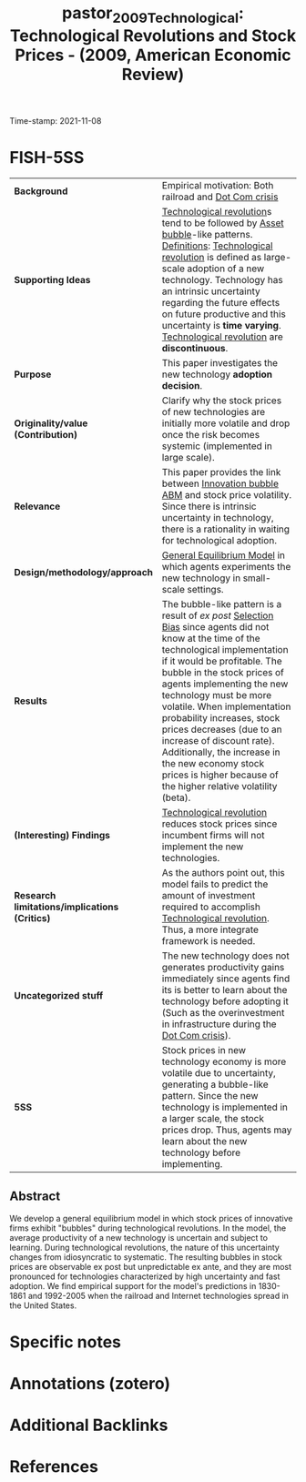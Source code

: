 :PROPERTIES:
:ID: 20211108T174226
:CAPTURED: [2021-11-08 17:42:26]
:ROAM_REFS: [cite:@pastor_2009_Technological]
:END:
#+TITLE: pastor_2009_Technological: Technological Revolutions and Stock Prices - (2009, American Economic Review)
Time-stamp: 2021-11-08
#+HUGO_AUTO_SET_LASTMOD: t
#+hugo_base_dir: ~/BrainDump/

#+hugo_section: notes

#+HUGO_TAGS: technological_revolution "innovation_bubble" "dot-com-crisis" "selection_bias" "uncertainty" "technology_adoption"
#+HUGO_CATEGORIES: "Mainstream"

#+HUGO_DRAFT: true
#+OPTIONS: num:nil ^:{} toc:nil
#+BIBLIOGRPHY: ~/Org/zotero_refs.bib
#+cite_export: csl apa.csl


* Internal :noexport:

*Reading status:* Partial
* FISH-5SS

|---------------------------------------------+----------------------------------------------------------------------------------------------------------------------------------------------------------------------------------------------------------------------------------------------------------------------------------------------------------------------------------------------------------------------------------------------------------------------------------------------------------------------------------------------------|
| <40>                                        | <50>                                                                                                                                                                                                                                                                                                                                                                                                                                                                                               |
| *Background*                                  | Empirical motivation: Both railroad and [[id:8d3c092d-8546-4dc0-8a04-55d3d8a09191][Dot Com crisis]]                                                                                                                                                                                                                                                                                                                                                                                                                                             |
| *Supporting Ideas*                            | [[id:abfc5875-3c94-4556-a396-ff75507eac1f][Technological revolution]]s tend to be followed by [[id:d6f6bc83-b082-492a-8776-689614359fb6][Asset bubble]]-like patterns. [[id:9ab985f1-543f-40b9-a2e7-4e64cd5d5e9e][Definitions]]: [[id:abfc5875-3c94-4556-a396-ff75507eac1f][Technological revolution]] is defined as large-scale adoption of a new technology. Technology has an intrinsic uncertainty regarding the future effects on future productive and this uncertainty is *time varying*. [[id:abfc5875-3c94-4556-a396-ff75507eac1f][Technological revolution]] are *discontinuous*.                                                                                                                                             |
| *Purpose*                                     | This paper investigates the new technology *adoption decision*.                                                                                                                                                                                                                                                                                                                                                                                                                                      |
| *Originality/value (Contribution)*            | Clarify why the stock prices of new technologies are initially more volatile and drop once the risk becomes systemic (implemented in large scale).                                                                                                                                                                                                                                                                                                                                                 |
| *Relevance*                                   | This paper provides the link between [[id:e20ae018-ac3b-4b4e-8108-29f84b898745][Innovation bubble ABM]] and stock price volatility. Since there is intrinsic uncertainty in technology, there is a rationality in waiting for technological adoption.                                                                                                                                                                                                                                                                                           |
| *Design/methodology/approach*                 | [[id:175002f6-69a8-4fa1-a7da-b76802ecc21e][General Equilibrium Model]] in which agents experiments the new technology in small-scale settings.                                                                                                                                                                                                                                                                                                                                                                                                  |
| *Results*                                     | The bubble-like pattern is a result of /ex post/ [[id:eca9aba2-a614-4d75-be72-71447cd1dab8][Selection Bias]] since agents did not know at the time of the technological implementation if it would be profitable. The bubble in the stock prices of agents implementing the new technology must be more volatile. When implementation probability increases, stock prices decreases (due to an increase of discount rate). Additionally, the increase in the new economy stock prices is higher because of the higher relative volatility (beta). |
| *(Interesting) Findings*                      | [[id:abfc5875-3c94-4556-a396-ff75507eac1f][Technological revolution]] reduces stock prices since incumbent firms will not implement the new technologies.                                                                                                                                                                                                                                                                                                                                                                                       |
| *Research limitations/implications (Critics)* | As the authors point out, this model fails to predict the amount of investment required to accomplish [[id:abfc5875-3c94-4556-a396-ff75507eac1f][Technological revolution]]. Thus, a more integrate framework is needed.                                                                                                                                                                                                                                                                                                                        |
| *Uncategorized stuff*                         | The new technology does not generates productivity gains immediately since agents find its is better to learn about the technology before adopting it (Such as the overinvestment in infrastructure during the [[id:8d3c092d-8546-4dc0-8a04-55d3d8a09191][Dot Com crisis]]).                                                                                                                                                                                                                                                                   |
| *5SS*                                         | Stock prices in new technology economy is more volatile due to uncertainty, generating a bubble-like pattern. Since the new technology is implemented in a larger scale, the stock prices drop. Thus, agents may learn about the new technology before implementing.                                                                                                                                                                                                                               |
|---------------------------------------------+----------------------------------------------------------------------------------------------------------------------------------------------------------------------------------------------------------------------------------------------------------------------------------------------------------------------------------------------------------------------------------------------------------------------------------------------------------------------------------------------------|


** Abstract

#+BEGIN_ABSTRACT
We develop a general equilibrium model in which stock prices of innovative firms exhibit "bubbles" during technological revolutions. In the model, the average productivity of a new technology is uncertain and subject to learning.
During technological revolutions, the nature of this uncertainty changes from idiosyncratic to systematic.
The resulting bubbles in stock prices are observable ex post but unpredictable ex ante, and they are most pronounced for technologies characterized by high uncertainty and fast adoption.
We find empirical support for the model's predictions in 1830-1861 and 1992-2005 when the railroad and Internet technologies spread in the United States.
#+END_ABSTRACT


* Specific notes



* Annotations (zotero)




* Additional Backlinks


* References

#+print_bibliography:
